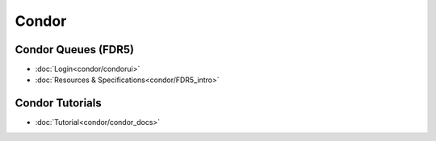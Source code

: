 -----------------------
Condor
-----------------------

Condor Queues (FDR5)
^^^^^^^^^^^^^^^^^^^^^^^^

* :doc:`Login<condor/condorui>`
* :doc:`Resources & Specifications<condor/FDR5_intro>`

Condor Tutorials
^^^^^^^^^^^^^^^^^^^^^^^^

* :doc:`Tutorial<condor/condor_docs>`
